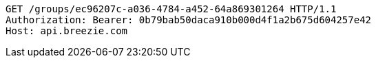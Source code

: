 [source,http,options="nowrap"]
----
GET /groups/ec96207c-a036-4784-a452-64a869301264 HTTP/1.1
Authorization: Bearer: 0b79bab50daca910b000d4f1a2b675d604257e42
Host: api.breezie.com

----
